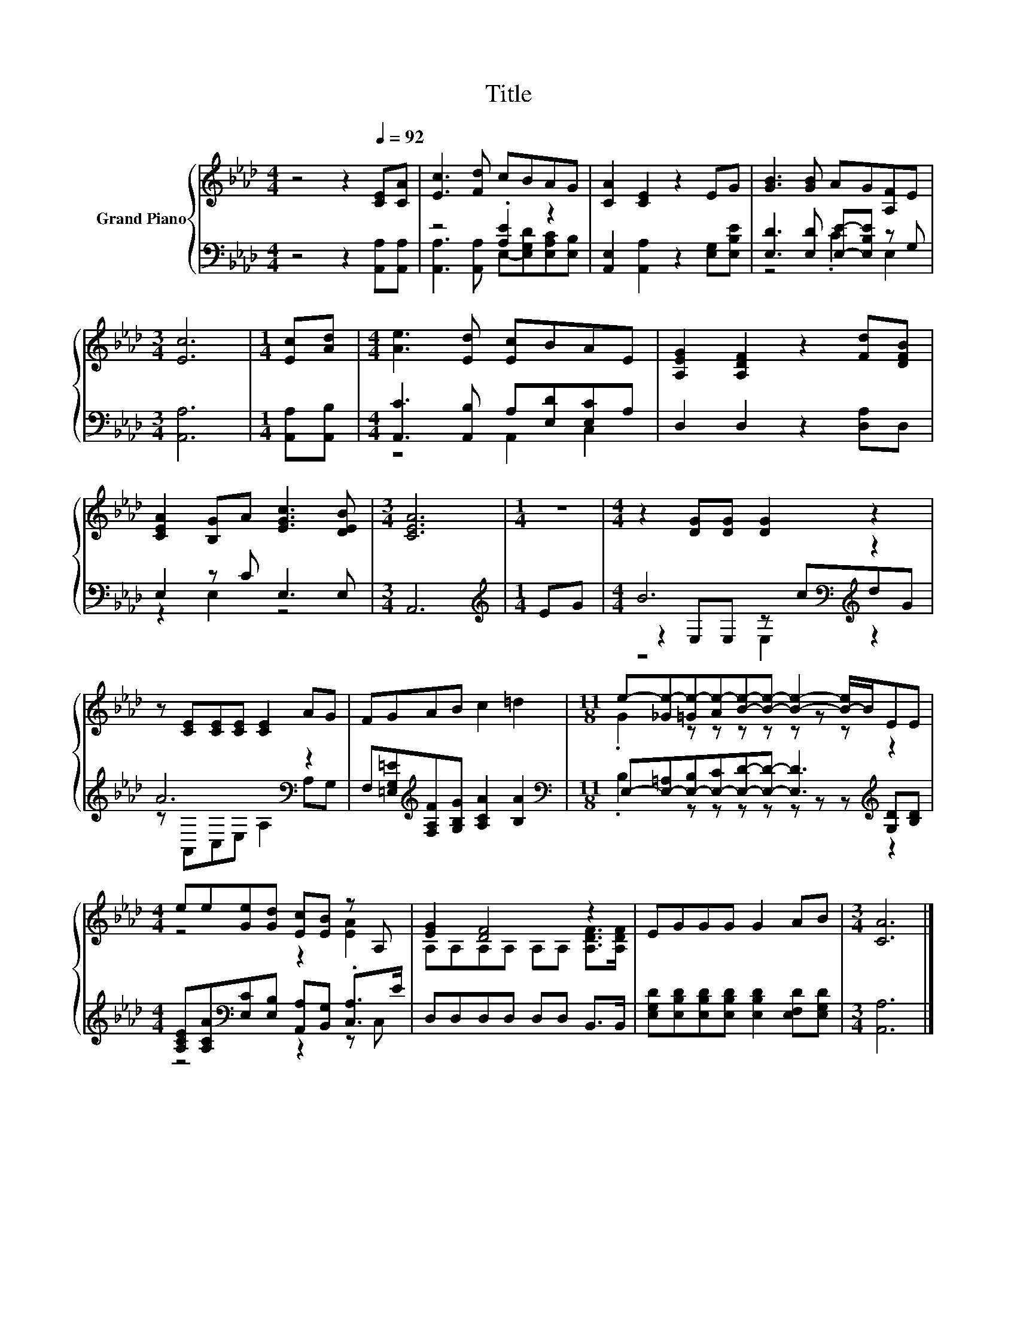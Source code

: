 X:1
T:Title
%%score { ( 1 5 ) | ( 2 3 4 ) }
L:1/8
M:4/4
K:Ab
V:1 treble nm="Grand Piano"
V:5 treble 
V:2 bass 
V:3 bass 
V:4 bass 
V:1
 z4 z2[Q:1/4=92] [CE][CA] | [Ec]3 [Fd] cBAG | [CA]2 [CE]2 z2 EG | [GB]3 [GB] AG[A,F]E | %4
[M:3/4] [Ec]6 |[M:1/4] [Ec][Ad] |[M:4/4] [Ae]3 [Ed] [Ec]BAE | [A,EG]2 [A,DF]2 z2 [Fd][DFB] | %8
 [CEA]2 [B,G]A [EGc]3 [DEB] |[M:3/4] [CEA]6 |[M:1/4] z2 |[M:4/4] z2 [DG][DG] [DG]2 z2 | %12
 z [CE][CE][CE] [CE]2 AG | FGAB c2 =d2 |[M:11/8] e-[_Ge-][=Ge-][Ae-][Be]-[Be]- [Be]2- [B-e]/B/EE | %15
[M:4/4] ee[Ge][Gd] [Ec][EB] z A, | [EG]2 [DF]4 z2 | EGGG G2 AB |[M:3/4] [CA]6 |] %19
V:2
 z4 z2 [A,,A,][A,,A,] | z4 .[A,E]2 z2 | [A,,E,]2 [A,,A,]2 z2 [E,G,][E,B,E] | %3
 [E,D]3 [E,D] [E,E]-[E,B,E] z G, |[M:3/4] [A,,A,]6 |[M:1/4] [A,,A,][A,,B,] | %6
[M:4/4] [A,,C]3 [A,,B,] A,[E,D][E,C]A, | D,2 D,2 z2 [D,A,]D, | E,2 z C E,3 E, |[M:3/4] A,,6 | %10
[M:1/4][K:treble] EG |[M:4/4] B6[K:bass][K:treble] z2 | A6[K:bass] z2 | %13
 F,[=E,G,=E][K:treble][F,A,F][G,B,G] [A,CA]2 [B,A]2 | %14
[M:11/8][K:bass] E,-[E,-=A,][E,-B,][E,-C][E,D]-[E,D]- [E,D]3[K:treble] [G,D][B,D] | %15
[M:4/4] [A,CE][A,CA][K:bass][E,C][E,B,] [A,,A,][B,,G,] .[C,A,]>E | D,D,D,D, D,D, B,,>B,, | %17
 [E,G,D][E,B,D][E,B,D][E,B,D] [E,B,D]2 [E,F,D][E,G,D] |[M:3/4] [A,,A,]6 |] %19
V:3
 x8 | [A,,A,]3 [A,,A,] E,-[E,G,D][E,A,C][E,B,] | x8 | z4 .C2 E,2 |[M:3/4] x6 |[M:1/4] x2 | %6
[M:4/4] z4 A,,2 C,2 | x8 | z2 E,2 z4 |[M:3/4] x6 |[M:1/4][K:treble] x2 | %11
[M:4/4] z2[K:bass] E,E, z[K:treble] cdG | z[K:bass] A,,C,E, A,2 A,G, | x2[K:treble] x6 | %14
[M:11/8][K:bass] .B,2 z z z z z z z[K:treble] z2 |[M:4/4] z4[K:bass] z2 z C, | x8 | x8 | %18
[M:3/4] x6 |] %19
V:4
 x8 | x8 | x8 | x8 |[M:3/4] x6 |[M:1/4] x2 |[M:4/4] x8 | x8 | x8 |[M:3/4] x6 | %10
[M:1/4][K:treble] x2 |[M:4/4] z4[K:bass] E,2[K:treble] z2 | x[K:bass] x7 | x2[K:treble] x6 | %14
[M:11/8][K:bass] x9[K:treble] x2 |[M:4/4] x2[K:bass] x6 | x8 | x8 |[M:3/4] x6 |] %19
V:5
 x8 | x8 | x8 | x8 |[M:3/4] x6 |[M:1/4] x2 |[M:4/4] x8 | x8 | x8 |[M:3/4] x6 |[M:1/4] x2 | %11
[M:4/4] x8 | x8 | x8 |[M:11/8] .G2 z z z z z z z z2 |[M:4/4] z4 z2 [EA]2 | %16
 A,A,A,A, A,A, [A,DF]>[A,DF] | x8 |[M:3/4] x6 |] %19

